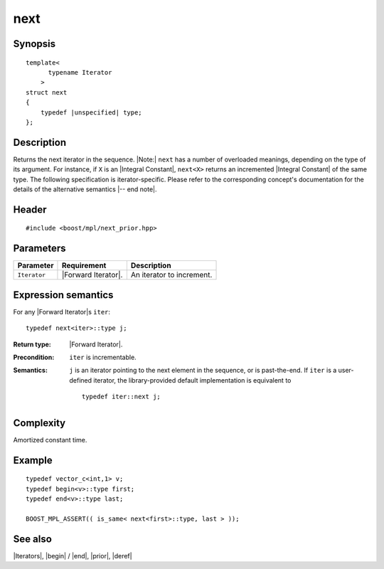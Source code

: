 .. Iterators/Iterator Metafunctions//next |30

next
====

Synopsis
--------

.. parsed-literal::

    template<
          typename Iterator
        >
    struct next
    {
        typedef |unspecified| type;
    };



Description
-----------

Returns the next iterator in the sequence. |Note:| ``next`` has a number of 
overloaded meanings, depending on the type of its argument. For instance,
if ``X`` is an |Integral Constant|, ``next<X>`` returns an incremented 
|Integral Constant| of the same type. The following specification is 
iterator-specific. Please refer to the corresponding concept's
documentation for the details of the alternative semantics |-- end note|. 


Header
------

.. parsed-literal::
    
    #include <boost/mpl/next_prior.hpp>


Parameters
----------

+---------------+---------------------------+-----------------------------------+
| Parameter     | Requirement               | Description                       |
+===============+===========================+===================================+
| ``Iterator``  | |Forward Iterator|.       | An iterator to increment.         |
+---------------+---------------------------+-----------------------------------+


Expression semantics
--------------------

For any |Forward Iterator|\ s ``iter``:


.. parsed-literal::

    typedef next<iter>::type j; 

:Return type:
    |Forward Iterator|.

:Precondition:
    ``iter`` is incrementable.

:Semantics:
    ``j`` is an iterator pointing to the next element in the sequence, or 
    is past-the-end. If ``iter`` is a user-defined iterator, the 
    library-provided default implementation is equivalent to

    .. parsed-literal::
    
        typedef iter::next j;


Complexity
----------

Amortized constant time.


Example
-------

.. parsed-literal::
    
    typedef vector_c<int,1> v;
    typedef begin<v>::type first;
    typedef end<v>::type last;
    
    BOOST_MPL_ASSERT(( is_same< next<first>::type, last > ));


See also
--------

|Iterators|, |begin| / |end|, |prior|, |deref|
